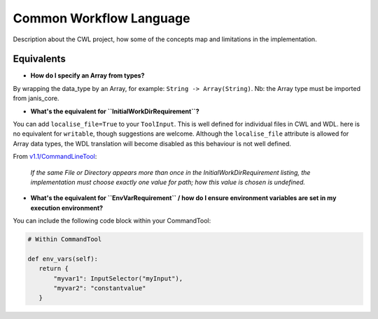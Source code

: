 Common Workflow Language
========================

Description about the CWL project, how some of the concepts map
and limitations in the implementation.


Equivalents
-----------

- **How do I specify an Array from types?**

By wrapping the data_type by an Array, for example: ``String -> Array(String)``. Nb: the Array type must be imported from janis_core.

- **What's the equivalent for ``InitialWorkDirRequirement``?**

You can add ``localise_file=True`` to your ``ToolInput``. This is well defined for individual files in CWL and WDL. here is no equivalent for ``writable``, though suggestions are welcome. Although the ``localise_file`` attribute is allowed for Array data types, the WDL translation will become disabled as this behaviour is not well defined.

From `v1.1/CommandLineTool <https://www.commonwl.org/v1.1/CommandLineTool.html#InitialWorkDirRequirement>`_:

    *If the same File or Directory appears more than once in the InitialWorkDirRequirement listing, the implementation must choose exactly one value for path; how this value is chosen is undefined.*


- **What's the equivalent for ``EnvVarRequirement`` / how do I ensure environment variables are set in my execution environment?**

You can include the following code block within your CommandTool:

.. code-block:: python

   # Within CommandTool

   def env_vars(self):
      return {
          "myvar1": InputSelector("myInput"),
          "myvar2": "constantvalue"
      }
